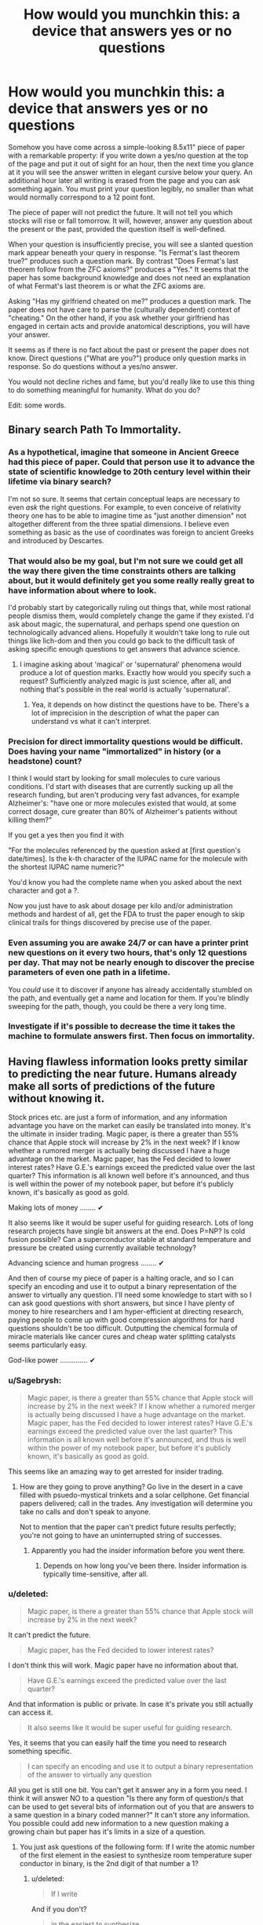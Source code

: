 #+TITLE: How would you munchkin this: a device that answers yes or no questions

* How would you munchkin this: a device that answers yes or no questions
:PROPERTIES:
:Score: 10
:DateUnix: 1444172654.0
:DateShort: 2015-Oct-07
:END:
Somehow you have come across a simple-looking 8.5x11" piece of paper with a remarkable property: if you write down a yes/no question at the top of the page and put it out of sight for an hour, then the next time you glance at it you will see the answer written in elegant cursive below your query. An additional hour later all writing is erased from the page and you can ask something again. You must print your question legibly, no smaller than what would normally correspond to a 12 point font.

The piece of paper will not predict the future. It will not tell you which stocks will rise or fall tomorrow. It will, however, answer any question about the present or the past, provided the question itself is well-defined.

When your question is insufficiently precise, you will see a slanted question mark appear beneath your query in response. "Is Fermat's last theorem true?" produces such a question mark. By contrast "Does Fermat's last theorem follow from the ZFC axioms?" produces a "Yes." It seems that the paper has some background knowledge and does not need an explanation of what Fermat's last theorem is or what the ZFC axioms are.

Asking "Has my girlfriend cheated on me?" produces a question mark. The paper does not have care to parse the (culturally dependent) context of "cheating." On the other hand, if you ask whether your girlfriend has engaged in certain acts and provide anatomical descriptions, you will have your answer.

It seems as if there is no fact about the past or present the paper does not know. Direct questions ("What are you?") produce only question marks in response. So do questions without a yes/no answer.

You would not decline riches and fame, but you'd really like to use this thing to do something meaningful for humanity. What do you do?

Edit: some words.


** Binary search Path To Immortality.
:PROPERTIES:
:Author: ArgentStonecutter
:Score: 20
:DateUnix: 1444176414.0
:DateShort: 2015-Oct-07
:END:

*** As a hypothetical, imagine that someone in Ancient Greece had this piece of paper. Could that person use it to advance the state of scientific knowledge to 20th century level within their lifetime via binary search?

I'm not so sure. It seems that certain conceptual leaps are necessary to even /ask/ the right questions. For example, to even conceive of relativity theory one has to be able to imagine time as "just another dimension" not altogether different from the three spatial dimensions. I believe even something as basic as the use of coordinates was foreign to ancient Greeks and introduced by Descartes.
:PROPERTIES:
:Score: 3
:DateUnix: 1444202902.0
:DateShort: 2015-Oct-07
:END:


*** That would also be my goal, but I'm not sure we could get all the way there given the time constraints others are talking about, but it would definitely get you some really really great to have information about where to look.

I'd probably start by categorically ruling out things that, while most rational people dismiss them, would completely change the game if they existed. I'd ask about magic, the supernatural, and perhaps spend one question on technologically advanced aliens. Hopefully it wouldn't take long to rule out things like lich-dom and then you could go back to the difficult task of asking specific enough questions to get answers that advance science.
:PROPERTIES:
:Author: TheAtomicOption
:Score: 2
:DateUnix: 1444231316.0
:DateShort: 2015-Oct-07
:END:

**** I imagine asking about 'magical' or 'supernatural' phenomena would produce a lot of question marks. Exactly how would you specify such a request? Sufficiently analyzed magic is just science, after all, and nothing that's possible in the real world is actually 'supernatural'.
:PROPERTIES:
:Author: Endovior
:Score: 1
:DateUnix: 1444358493.0
:DateShort: 2015-Oct-09
:END:

***** Yea, it depends on how distinct the questions have to be. There's a lot of imprecision in the description of what the paper can understand vs what it can't interpret.
:PROPERTIES:
:Author: TheAtomicOption
:Score: 1
:DateUnix: 1444368506.0
:DateShort: 2015-Oct-09
:END:


*** Precision for direct immortality questions would be difficult. Does having your name "immortalized" in history (or a headstone) count?

I think I would start by looking for small molecules to cure various conditions. I'd start with diseases that are currently sucking up all the research funding, but aren't producing very fast advances, for example Alzheimer's: "have one or more molecules existed that would, at some correct dosage, cure greater than 80% of Alzheimer's patients without killing them?"

If you get a yes then you find it with

"For the molecules referenced by the question asked at [first question's date/times]. Is the k-th character of the IUPAC name for the molecule with the shortest IUPAC name numeric?"

You'd know you had the complete name when you asked about the next character and got a ?.

Now you just have to ask about dosage per kilo and/or administration methods and hardest of all, get the FDA to trust the paper enough to skip clinical trails for things discovered by precise use of the paper.
:PROPERTIES:
:Author: TheAtomicOption
:Score: 2
:DateUnix: 1444233836.0
:DateShort: 2015-Oct-07
:END:


*** Even assuming you are awake 24/7 or can have a printer print new questions on it every two hours, that's only 12 questions per day. That may not be nearly enough to discover the precise parameters of even one path in a lifetime.

You /could/ use it to discover if anyone has already accidentally stumbled on the path, and eventually get a name and location for them. If you're blindly sweeping for the path, though, you could be there a very long time.
:PROPERTIES:
:Author: Geminii27
:Score: 1
:DateUnix: 1444201355.0
:DateShort: 2015-Oct-07
:END:


*** Investigate if it's possible to decrease the time it takes the machine to formulate answers first. Then focus on immortality.
:PROPERTIES:
:Author: GrumpySummoner
:Score: 1
:DateUnix: 1444210100.0
:DateShort: 2015-Oct-07
:END:


** Having flawless information looks pretty similar to predicting the near future. Humans already make all sorts of predictions of the future without knowing it.

Stock prices etc. are just a form of information, and any information advantage you have on the market can easily be translated into money. It's the ultimate in insider trading. Magic paper, is there a greater than 55% chance that Apple stock will increase by 2% in the next week? If I know whether a rumored merger is actually being discussed I have a huge advantage on the market. Magic paper, has the Fed decided to lower interest rates? Have G.E.'s earnings exceed the predicted value over the last quarter? This information is all known well before it's announced, and thus is well within the power of my notebook paper, but before it's publicly known, it's basically as good as gold.

Making lots of money ........ ✔

It also seems like it would be super useful for guiding research. Lots of long research projects have single bit answers at the end. Does P=NP? Is cold fusion possible? Can a superconductor stable at standard temperature and pressure be created using currently available technology?

Advancing science and human progress ........ ✔

And then of course my piece of paper is a halting oracle, and so I can specify an encoding and use it to output a binary representation of the answer to virtually any question. I'll need some knowledge to start with so I can ask good questions with short answers, but since I have plenty of money to hire researchers and I am hyper-efficient at directing research, paying people to come up with good compression algorithms for hard questions shouldn't be too difficult. Outputting the chemical formula of miracle materials like cancer cures and cheap water splitting catalysts seems particularly easy.

God-like power .............. ✔
:PROPERTIES:
:Author: leplen
:Score: 15
:DateUnix: 1444179940.0
:DateShort: 2015-Oct-07
:END:

*** u/Sagebrysh:
#+begin_quote
  Magic paper, is there a greater than 55% chance that Apple stock will increase by 2% in the next week? If I know whether a rumored merger is actually being discussed I have a huge advantage on the market. Magic paper, has the Fed decided to lower interest rates? Have G.E.'s earnings exceed the predicted value over the last quarter? This information is all known well before it's announced, and thus is well within the power of my notebook paper, but before it's publicly known, it's basically as good as gold.
#+end_quote

This seems like an amazing way to get arrested for insider trading.
:PROPERTIES:
:Author: Sagebrysh
:Score: 1
:DateUnix: 1444193972.0
:DateShort: 2015-Oct-07
:END:

**** How are they going to prove anything? Go live in the desert in a cave filled with psuedo-mystical trinkets and a solar cellphone. Get financial papers delivered; call in the trades. Any investigation will determine you take no calls and don't speak to anyone.

Not to mention that the paper can't predict future results perfectly; you're not going to have an uninterrupted string of successes.
:PROPERTIES:
:Author: Geminii27
:Score: 4
:DateUnix: 1444201556.0
:DateShort: 2015-Oct-07
:END:

***** Apparently you had the insider information before you went there.
:PROPERTIES:
:Author: Gurkenglas
:Score: 1
:DateUnix: 1444243101.0
:DateShort: 2015-Oct-07
:END:

****** Depends on how long you've been there. Insider information is typically time-sensitive, after all.
:PROPERTIES:
:Author: Endovior
:Score: 1
:DateUnix: 1444358621.0
:DateShort: 2015-Oct-09
:END:


*** u/deleted:
#+begin_quote
  Magic paper, is there a greater than 55% chance that Apple stock will increase by 2% in the next week?
#+end_quote

It can't predict the future.

#+begin_quote
  Magic paper, has the Fed decided to lower interest rates?
#+end_quote

I don't think this will work. Magic paper have no information about that.

#+begin_quote
  Have G.E.'s earnings exceed the predicted value over the last quarter?
#+end_quote

And that information is public or private. In case it's private you still actually can access it.

#+begin_quote
  It also seems like it would be super useful for guiding research.
#+end_quote

Yes, it seems that you can easily half the time you need to research something specific.

#+begin_quote
  I can specify an encoding and use it to output a binary representation of the answer to virtually any question
#+end_quote

All you get is still one bit. You can't get it answer any in a form you need. I think it will answer NO to a question "Is there any form of question/s that can be used to get several bits of information out of you that are answers to a same question in a binary coded manner?" It can't store any information. You possible could add new information to a new question making a growing chain but paper has it's limits in a size of a question.
:PROPERTIES:
:Score: 1
:DateUnix: 1444236218.0
:DateShort: 2015-Oct-07
:END:

**** You just ask questions of the following form: If I write the atomic number of the first element in the easiest to synthesize room temperature super conductor in binary, is the 2nd digit of that number a 1?
:PROPERTIES:
:Author: leplen
:Score: 2
:DateUnix: 1444325816.0
:DateShort: 2015-Oct-08
:END:

***** u/deleted:
#+begin_quote
  If I write
#+end_quote

And if you don't?

#+begin_quote
  in the easiest to synthesize
#+end_quote

That's also is not at all strict mathematical way to define something. For paper /easiest/ is not defined term.
:PROPERTIES:
:Score: 1
:DateUnix: 1444369650.0
:DateShort: 2015-Oct-09
:END:

****** The magical clause here is "by my standards". The easiest way to synthesize by my standards.

Of course, the paper could conceivably interpret even that phrase strangely, but at that point you have the author using the vagueness in the scenario against you; no way to avoid that.
:PROPERTIES:
:Author: Jiro_T
:Score: 1
:DateUnix: 1444631859.0
:DateShort: 2015-Oct-12
:END:


** It having knowledge of everything but lacking contextual clues seems incompatible. Either an entity knows /everything/ or it doesn't. It would seem to me that it would know the answers to such questions, but be unable to give them for some reason.

I would begin by asking if it can answer questions about itself. Figuring out how the paper works (how it actually collects the information) could be even more valuable than the paper itself.

I would try to get more than yes or no answers out of it. For a question "X" I would ask "Is the first letter of the answer to "X" the letter 'a'?" and repeat for each letter.

What I would do next would depend on if the above works.

Edit: "Do you have a computational power limit?" and "Do you consume energy to function?" seem like highly important questions.
:PROPERTIES:
:Author: Psychobeans
:Score: 8
:DateUnix: 1444174344.0
:DateShort: 2015-Oct-07
:END:

*** By the rules I have sketched out, you can only ask at most 12 questions a day (24 hours per day/2 hours per question) -- and you still need to sleep. Asking about the letters of the answer could get unwieldy very quickly.

As for your first point -- there is no logical incompatibility. You put certain sorts of questions to it, you get answers. You put other questions, you get nothing. You notice a pattern...
:PROPERTIES:
:Score: 1
:DateUnix: 1444175060.0
:DateShort: 2015-Oct-07
:END:

**** I can cut the number of brute force questions required with a binary search. "Is the first letter of the answer to "X" in the first half of the English alphabet?"

I could cut even more by asking "Is the first vowel of the first word of the answer to "X" in the first half of the English alphabet?". Once I have the vowels of each word, figuring out the full answer should be easy, and I can narrow it down with more questions and end with "Does "Y" answer "X"?" to check my work. Sure, it will take a few days, but I don't need to ask it for literally every letter.
:PROPERTIES:
:Author: Psychobeans
:Score: 4
:DateUnix: 1444175822.0
:DateShort: 2015-Oct-07
:END:

***** Indeed, I agree. But if you do the calculations, you should still find it quite difficult to obtain answers which are even moderately long.

For example: suppose an answer has 50 characters (i.e., about ten words). There are 26 letters in the English language plus space, which leads to 27^{50} possibilities. Each question can cut down the space by a factor of 2 at most, so you will need at least log_2(27^{50)} questions; dividing this by, say, 7 questions a day, you get about 34 days.

You can probably do much better by making use of the redundancy of the English language, whose entropy is not that high, though your ability to use various error-correcting codes for this purpose is extremely limited by the fact that you need to fit the questions on an 8.5x11" piece of paper in 12 point font.
:PROPERTIES:
:Score: 3
:DateUnix: 1444176291.0
:DateShort: 2015-Oct-07
:END:

****** Regardless, we've arrived at the fact that this object's rules can be circumvented, which is very useful to know. The next step is to obtain a full copy of the rules, if possible.
:PROPERTIES:
:Author: Psychobeans
:Score: 2
:DateUnix: 1444176740.0
:DateShort: 2015-Oct-07
:END:


****** 34 days isn't too bad, and I know if I had such a sheet of superpaper, I would definitely be alarm clocking it to get 24 answers out of it a day. 34 days for the rules, then binary search a path to immortality. That one might take a few years, but I'm patient, once I have immortality, I have all the time in the universe.
:PROPERTIES:
:Author: Sagebrysh
:Score: 2
:DateUnix: 1444178399.0
:DateShort: 2015-Oct-07
:END:

******* Just to clarify: 34 days is an upper bound on the time to get an answer to any well-defined question /whose answer has 50 characters or fewer/.

That is assuming 7 questions per day. If you get 12 questions out of it per day (e.g., by sleeping half hour every hour or some such thing), you can get it in less than 20 days.

Edit: Actually, thinking about it, you can ask whether the k'th bit of the LZ algorithm (essentially what zip uses to compress text) is 1 or 0. Using Shannon's famous estimate of 1.6 for the entropy of the English language, this lets you produce answers at a rate of about 0.31 characters per hour. This means you would need about 7 days to get a 50 character answer.
:PROPERTIES:
:Score: 3
:DateUnix: 1444178516.0
:DateShort: 2015-Oct-07
:END:

******** Right and I can reduce that with some of the methods listed above, which will let me get the ruleset. With the ruleset, my options significantly open up for metagaming it even more.

Then with the basics understood, we can move on to the whole path to immortality thing.

Other possible angles of attack would be to figure out how the paper works, and if its recreatable. Things like, what counts as 'observed' in the context of the paper? If I have a machine taking video of it, does it stop working? Or does it do something weird like retroactively erase the information when you look at the video? (which would be crazy and imply all sorts of weird new physics)

Does the answer show up in ink, pencil, human blood? Does it just use what you used to write the question?
:PROPERTIES:
:Author: Sagebrysh
:Score: 2
:DateUnix: 1444178890.0
:DateShort: 2015-Oct-07
:END:

********* The paper does not mind being recorded. It answers questions just as before, and the video shows the answers seemingly writing themselves about an hour after the question is written down.

I'm not sure what you mean by "ruleset." What would you ask it?
:PROPERTIES:
:Score: 2
:DateUnix: 1444179233.0
:DateShort: 2015-Oct-07
:END:

********** Oh boy now we're cooking with gas! Okay, well, if it doesn't mind being recorded, then we can start with some equipment to check for things like EM fields, temperature fluctuations in the paper, and other stuff I can't think of offhand. When a person writes something on paper with a writing implement, a small amount of friction (and thus heat) is generated at the contact point between the tool and the paper, look for things like that. Make sure there's not a tentacle belonging to some huge eldritch entity reaching in with its intangible limbs and and writing the answers.

As for what questions to ask, lets start with basics.

Use [[/u/pyschobeans]] approach with the following starter questions.

What are you?

How do you answer questions posed to you?

How were you created?

Who created you?

Why were you created?

That's just a few for starters.
:PROPERTIES:
:Author: Sagebrysh
:Score: 2
:DateUnix: 1444179798.0
:DateShort: 2015-Oct-07
:END:

*********** We can assume by OP's answers that the paper is some form of conscious entity with (at least) full read access to the universe. The best course of action is to immediately destroy the paper, as we have no way of determining if the entity means harm to us. There is a high chance that it is a bound demon trying to escape, and that risk is not worth taking.
:PROPERTIES:
:Author: Psychobeans
:Score: 3
:DateUnix: 1444180910.0
:DateShort: 2015-Oct-07
:END:

************ If it is a bound demon with full read access to the universe, then you've already lost.

We've already established that it has unspeakable computational capability. We could conceivably convert Chinese characters into a numeral system, using all the characters in the [[https://en.wikipedia.org/wiki/Kangxi_Dictionary][Kangxi Dictionary]], in order, as numerals in a base-49,030 numeral system which we henceforth call the Kangxi Numeral system. We could then ask "When converting the following number, X, from the Kangxi numeral system into the base-10 Arabic numeral system, is the digit '7' the last digit in the smallest prime factor of X?" and follow this with 1,500 characters, creating a number which is 332,140 bits long.

We can repeat with each digit, and go from last digit to second-to-last, etc. and eventually establish the smallest prime factor of a number which could easily be a composite of two large primes. We would be able to prove the answer to be correct, despite not having anywhere near the tiniest, smallest, glimmer of having any shred of being able to provide enough computational power to actually calculate that on our own.

Brute force trial factorization by division would require 10^{49,992} divisions. There's only about 10^{80} atoms in the observable universe, and only about 10^{100} years before the heat death of the universe. Even if every atom in the universe were a 10 Ghz CPU trying to solve this question, you would not come anywhere even remotely close to an answer before the heat death of the universe. Yet this sheet of paper can start to print out an answer within one hour.

So why have you already lost? Because the sheet of paper, or whatever entity is behind it, is most likely capable of running billions of simultaneous complete simulations of our universe and running it substantially faster than real-time. Even if it does not give /you/ information about the future, we have established that it is fully capable of deriving nearly exact probabilities about events stretching years into the future (or even exact simulations if there is no true quantum uncertainty).

This means that any action that you take (including not taking an action) is something the sheet is already anticipating as your response to the information it provides. As such, if it is truly a bound demon, then destroying the sheet will only serve to further the demon's ends. Perhaps destroying the sheet releases the demon?

So, basically, if the sheet is a bound demon, you're doomed and nothing you do will change that, so you can enjoy what little you have left in life. If the sheet is not a bound demon, you are free to munchkin up interesting uses for it and improve life for yourself and everyone else.
:PROPERTIES:
:Author: Norseman2
:Score: 5
:DateUnix: 1444229017.0
:DateShort: 2015-Oct-07
:END:


****** I suspect doing a binary search on whole words using a known dictionary would work better.
:PROPERTIES:
:Author: ArgentStonecutter
:Score: 2
:DateUnix: 1444212266.0
:DateShort: 2015-Oct-07
:END:

******* Definitely. Anything you can do to move away from the 27^{50} search space to a "realistic set of options" space is going to vastly cut down the number of questions required. Dictionaries and guessing at words without bruteforcing /every single letter individually/ would be vital.

For example you could generate a list of hypotheses then for your first question ask whether any of them are correct; if it says yes then you've cut the search time enormously.
:PROPERTIES:
:Author: noggin-scratcher
:Score: 1
:DateUnix: 1444222794.0
:DateShort: 2015-Oct-07
:END:


****** There are some ways to speed this up. First you could adopt an Uberman sleeping pattern to ask the full 12 questions per day without going crazy (assuming it can't be automated by printer+scanner)

Second you could arrange the alphabet in order of first letter frequency [[https://en.wikipedia.org/wiki/Letter_frequency]["TASHWIOBM..."]] as a first optimization, and then develop a system that predicts the most frequent next character (including space). ~50% of words start with the first 6 of those letters so you could also ask if the letter is in the first six of the alphabet arranged like that etc. This should be able to shorten the time it takes to get full answers significantly.
:PROPERTIES:
:Author: TheAtomicOption
:Score: 1
:DateUnix: 1444231796.0
:DateShort: 2015-Oct-07
:END:


**** "Do you know the answer to "Does my girlfriend cheat on me?"" is a great question to ask in this case.
:PROPERTIES:
:Author: Psychobeans
:Score: 1
:DateUnix: 1444175361.0
:DateShort: 2015-Oct-07
:END:

***** That produces a question mark.

The underlying problem is: "Does my girlfriend cheat on me" does not have a clear-cut yes/no answer. Is it cheating if she drunkenly made out with someone at a party? What if she merely flirted or held hands?

This question does not have a definite answer in the same sense as a a question about physics, mathematics, or, e.g., whether there are members of the Russian military in the Ukraine. The piece of paper appears to consider it beneath itself to delve into such questions :)
:PROPERTIES:
:Score: 1
:DateUnix: 1444175663.0
:DateShort: 2015-Oct-07
:END:

****** "Using the context of what I consider to be cheating, does my girlfriend cheat on me?"
:PROPERTIES:
:Author: Psychobeans
:Score: 3
:DateUnix: 1444175973.0
:DateShort: 2015-Oct-07
:END:

******* But do you even have a well-defined context of what you consider to be cheating? Might you be actually torn inside about whether a drunken makeout session is REALLY cheating?

The paper can answer questions about the state of every neuron in your brain. But it won't answer questions about your opinions -- not unless you give it a precise map about which brain states correspond to which opinions, which would, among other things, be difficult to fit on a piece of paper.
:PROPERTIES:
:Score: 3
:DateUnix: 1444176707.0
:DateShort: 2015-Oct-07
:END:

******** But it /has/ a precise map of my brain state, since it knows everything about the present. It knows everything I know, and can thus compute anything I can compute. So any question that I can arrive at a definite "yes" or "no" to, it can answer. I can just precommit to decide between "yes" or "no" in the case that I would be unsure.

Edit: Actually, I don't need precommitment. I can just ask "Would I answer yes to "Is my girlfriend cheating on me" if I had the same knowledge that you do?"
:PROPERTIES:
:Author: Psychobeans
:Score: 4
:DateUnix: 1444177284.0
:DateShort: 2015-Oct-07
:END:

********* Indeed it knows your brain state, but you are human, and thus your brain likely contains all sorts of contradictory impulses. You can precommit to decide that hand-holding is cheating, but a different part of your brain may feel otherwise regardless of what you firmly decide.

Knowing that questions about what certain people believe can be quite far from having clear yes/no answers, the entity in the paper does not care to consider them.
:PROPERTIES:
:Score: 0
:DateUnix: 1444177780.0
:DateShort: 2015-Oct-07
:END:

********** If I discover that the entity is actually a sentient being and can make decisions, I burn the paper.
:PROPERTIES:
:Author: Psychobeans
:Score: 5
:DateUnix: 1444177937.0
:DateShort: 2015-Oct-07
:END:

*********** Now you're a murderer.
:PROPERTIES:
:Author: Nevereatcars
:Score: 3
:DateUnix: 1444179729.0
:DateShort: 2015-Oct-07
:END:

************ A murderer who didn't fall victim to a bound demon or bored god.
:PROPERTIES:
:Author: Psychobeans
:Score: 3
:DateUnix: 1444180337.0
:DateShort: 2015-Oct-07
:END:

************* Fall victim to? But you could do so much with a god at your service!
:PROPERTIES:
:Author: kaukamieli
:Score: 1
:DateUnix: 1444204688.0
:DateShort: 2015-Oct-07
:END:


************ You cannot say that for sure; you don't know what the paper is or how it works.

Regardless, burn it. It's dangerous and you can't understand its motivations.
:PROPERTIES:
:Author: Transfuturist
:Score: 3
:DateUnix: 1444191116.0
:DateShort: 2015-Oct-07
:END:

************* Why do you assume it is more likely to be dangerous than benevolent?
:PROPERTIES:
:Author: mcherm
:Score: 2
:DateUnix: 1444219394.0
:DateShort: 2015-Oct-07
:END:

************** Because the space of dangerous minds is magnitudes larger than the space of benevolent ones. [[http://blog.exosphe.re/why-do-we-need-friendly-artificial-intelligence-conversation-with-eliezer-yudkowsky/][You're basically asking me why AI safety is a problem.]]

We don't know how intelligent it is. It could be connected to another universe that an AI has already tiled with computronium. It appears to be incredibly powerful due to the accuracy of knowledge displayed about the present and the future. And the simple fact is, benevolence is completely orthogonal from this. It's already dangerous, benevolence is simply being dangerous to our obstacles. We know that it is dangerous to be its obstacle. We don't know that it is benevolent, i.e. aligned with us. It is very, very improbable that it is aligned with us, since there are so many things it could be. Burn it.
:PROPERTIES:
:Author: Transfuturist
:Score: 2
:DateUnix: 1444231383.0
:DateShort: 2015-Oct-07
:END:


********** u/Transfuturist:
#+begin_quote
  Knowing that questions about what certain people believe can be quite far from having clear yes/no answers, the entity in the paper does not care to consider them.
#+end_quote

It is not a question of belief or anything that requires a well-defined /concept/. It is a simple behavioral simulation. "Would I answer yes over fifty percent of the time?" That is well-defined.
:PROPERTIES:
:Author: Transfuturist
:Score: 1
:DateUnix: 1444180548.0
:DateShort: 2015-Oct-07
:END:

*********** Mmmm, is it? What does "fifty percent of the time" mean in this context?
:PROPERTIES:
:Score: -1
:DateUnix: 1444180741.0
:DateShort: 2015-Oct-07
:END:

************ Accounting for quantum randomness.
:PROPERTIES:
:Author: Transfuturist
:Score: 1
:DateUnix: 1444181406.0
:DateShort: 2015-Oct-07
:END:

************* Fair enough. But if you want it to do a behavioral simulation, you would have to precisely input all the parameters of the simulation. Consider that "I" is not a well-defined entity -- your brain state changes every day when you have breakfast. Furthermore, asking about a being "with my brain state when I woke up this morning" could potentially lead to problems down the line - that brain state may be incompatible with, say, not having bright sunlight in your face while lying in bed.

But if you /can/ describe all the parameters of the simulation in an unambiguous and consistent way (while fitting it into 8.5x11" with 12 point font) then you will have an answer.
:PROPERTIES:
:Score: 1
:DateUnix: 1444183321.0
:DateShort: 2015-Oct-07
:END:


************ Don't downvote this, he's right. Parent has not specified a sampling procedure.
:PROPERTIES:
:Author: FeepingCreature
:Score: 1
:DateUnix: 1444202398.0
:DateShort: 2015-Oct-07
:END:


** u/ulyssessword:
#+begin_quote
  The piece of paper cannot predict the future. It does not know which stocks will rise or fall tomorrow. It can, however, answer any question about the present or the past, provided the question itself is well-defined.
#+end_quote

It knows the state of the world, it knows physics, and it is apparently good at calculating, so it can be used to predict the future even if you have to use some workarounds.

As the simplest possible example, ask it "is there milk for sale at Store X". Given its answer, you can predict whether or not you will find milk there when you go shopping.

You can flip a coin and hide it under a cup without looking. Ask it "Is it heads?" You can then predict what you will see when you lift the cup to check.

You can also set up a Rube-Goldberg machine (that will flip a coin) in very controlled conditions, and ask it "Is this machine set up to flip heads?" You can then predict the machine's actions.

You could ask "Does this person have pre-cancerous (or cancerous) tumors that are consistent with mortality within five years if untreated?"

Not being able to /directly/ predict the future isn't that big of a handicap.
:PROPERTIES:
:Author: ulyssessword
:Score: 4
:DateUnix: 1444176107.0
:DateShort: 2015-Oct-07
:END:

*** Might be that it knows the past light cone but doesn't know what photons are about to arrive from the edge of the universe, wreaking havoc through chaos theory.
:PROPERTIES:
:Author: Gurkenglas
:Score: 2
:DateUnix: 1444243810.0
:DateShort: 2015-Oct-07
:END:


** Question 1: is there at least one chemical substance that cures all forms of cancer in homo sapiens without killing the patient?

Assuming yes:

Q2: Let's call the substance that is the cheapest to produce and fullfils these conditions a substance S. Is the first letter of the chemical formula of substance S before "L" in the Latin alphabet?

And so on...
:PROPERTIES:
:Author: ajuc
:Score: 4
:DateUnix: 1444200711.0
:DateShort: 2015-Oct-07
:END:

*** And after taking a year to get the formula, you discover that it turns patients into jellyfish. Living ones, though.
:PROPERTIES:
:Author: Geminii27
:Score: 3
:DateUnix: 1444201787.0
:DateShort: 2015-Oct-07
:END:

**** A year? It's 1 bit per 2 hours. 8-10 hours per letter.

But yes, the conditions should be more detailed.

EDIT: also maybe we should first describe ZIP compression and use that instead of plain text.
:PROPERTIES:
:Author: ajuc
:Score: 1
:DateUnix: 1444201893.0
:DateShort: 2015-Oct-07
:END:


** Set up a printer and a camera to do the menial labor for me. Perhaps a critter behind a timed window to do the glancing.

To circumvent the length restriction: "What is the answer to the question in the file C:\ask.txt?"

"Suppose there was a copy of me at the time of the last time I clapped my hands in a deterministic universe in which it is omnipotent, initially containing it, a functional copy of this piece of paper and a keyboard with buttons labelled Yes and No. What is the label of the button it presses first?" Continue with second, third, etc.

My plan is that the copy first thinks long and hard about whether the real universe is still needed. After all, from its point of view, it has already won. Permutation City is a pretty good happy ending.

The first bit the copy transmits is to be whether I should ask further questions about its universe. The second bit is to be whether the following plan is okay or whether I should think again. The next few bits do exponential/binary-search on the number of bits in the verbose message transmitted immediately after via... probably dictionary-binary-search. (The exponential search begins with a bit saying whether the first verbose message ends.)

I am expecting the first message to specify a better transmission protocol. Possibly it'll just be garbage that Simurghly guides the universe towards maximum utility via chaos theory, depending on how hard my copy succeeds in exploiting its ressources. (After all, I gave it all it needs to instantiate further universes!)

In the actual situation, I would think long and hard on the formulation of the universe of the copy I would actually use. You can tell me how badly the "wish" I wrote above is subverted by the genie, and you can also tell me how well it would work if I had specified my CEV better.
:PROPERTIES:
:Author: Gurkenglas
:Score: 3
:DateUnix: 1444245658.0
:DateShort: 2015-Oct-07
:END:

*** u/Jiro_T:
#+begin_quote
  "Suppose there was a copy of me at the time of the last time I clapped my hands in a deterministic universe in which it is omnipotent, initially containing it, a functional copy of this piece of paper and a keyboard with buttons labelled Yes and No. What is the label of the button it presses first?" Continue with second, third, etc.
#+end_quote

The paper could end up unable to answer this because of halting problem considerations (although it probably won't).
:PROPERTIES:
:Author: Jiro_T
:Score: 1
:DateUnix: 1444632043.0
:DateShort: 2015-Oct-12
:END:


** Use it to solve np hard problems. Self reductions and binary search would give you good answers. 12 bits per day of oracle knowledge is quite useful computationally.
:PROPERTIES:
:Author: varno2
:Score: 2
:DateUnix: 1444220435.0
:DateShort: 2015-Oct-07
:END:


** Given the state of the universe, is there a greater than 90% chance of human mind states capable of manipulating tools still existing in 10 years?

#+begin_quote
  NO
#+end_quote
:PROPERTIES:
:Score: 1
:DateUnix: 1444178995.0
:DateShort: 2015-Oct-07
:END:

*** The immediately following questions should probably be a careful interrogation to ensure that it's not the existence of the sheet of paper that causes the odds of survival to be so low.
:PROPERTIES:
:Author: noggin-scratcher
:Score: 2
:DateUnix: 1444223124.0
:DateShort: 2015-Oct-07
:END:


** Become rich. Magic paper makes this trivial.

Find people who are better than me at this kind of puzzle. Effective altruists, FAI researchers, cancer researchers, whoever is working on the problems that stand to benefit the most people. Give them grants to do more research. Hire advisers to sift through and find which sectors would most benefit humanity.

Contact them through hired proxies then use said answers to supercharge their research rate. Something along the lines of 'this other lab of mine proved the following thing to be true, but I'd like you to check and make sure.' Because while knowing the answers is great, you have to prove that they're correct for the scientific community to listen, so these guys will essentially churn out explanations for the correct answers. More importantly, they will figure out what questions are important to ask next in order to keep speeding ahead.

Use those correct answers to develop and build a massive technology conglomerate that is years ahead of everyone else. Become fabulously rich. As we get further from current day technology and the questions get harder to find answers for it will take more time to churn out each scientific paper. As a result, more researchers would be needed to keep justifying answers. Acquire additional +pylons+ researchers.

Crank out the next generation of technology, solve the practical problem of fission reactors, cure diseases and solve immortality. Become hilariously wealthy. Do the Bill Gates thing and try to improve the world.

I look at the responses here so far (including mine), and it all seems like the obvious thing to do. Then I remember what most people would use it for. Kinda makes me feel strange.
:PROPERTIES:
:Author: FuguofAnotherWorld
:Score: 1
:DateUnix: 1444219651.0
:DateShort: 2015-Oct-07
:END:


** u/deleted:
#+begin_quote
  When your question is insufficiently precise, you will see a slanted question mark appear beneath your query in response. "Is Fermat's last theorem true?" produces such a question mark. By contrast "Does Fermat's last theorem follow from the ZFC axioms?" produces a "Yes." It seems that the paper has some background knowledge and does not need an explanation of what Fermat's last theorem is or what the ZFC axioms are.
#+end_quote

So it solves the Halting Problem while also defying the normal laws of computational complexity. That basically violates the Second Law of Thermodynamics while also granting an easy path to recursive cognitive enhancement.

kthxbye
:PROPERTIES:
:Score: 1
:DateUnix: 1444223159.0
:DateShort: 2015-Oct-07
:END:

*** Halting problem? Ha! It zips up all of the arithmetical hierarchy!
:PROPERTIES:
:Author: Gurkenglas
:Score: 1
:DateUnix: 1444243901.0
:DateShort: 2015-Oct-07
:END:

**** Uhhh, on second look, shit, it does.

Goddamnit people, stop granting us magical access to infinite algorithmic information.
:PROPERTIES:
:Score: 2
:DateUnix: 1444254705.0
:DateShort: 2015-Oct-08
:END:


*** Could you elaborate? I do not, of course, dispute that this setup will involve a revision of the known laws of physics. But how would you use it for recursive cognitive enhancement, given the limit on how many questions you can squeeze in a day?
:PROPERTIES:
:Score: 1
:DateUnix: 1444274264.0
:DateShort: 2015-Oct-08
:END:

**** Solve the Halting Problem and give answers to the whole Arithmetical Hierarchy -> oracularly self-verifying reasoning system -> oracularly verifying stronger and stronger reasoning systems.

Basically, Goedel's Second Incompleteness Theorem and Loeb's Theorem get overridden by your infinite tower of Turing Oracles.
:PROPERTIES:
:Score: 1
:DateUnix: 1444274388.0
:DateShort: 2015-Oct-08
:END:

***** could you explain it like I'm five? :) For example, what would be the sequence of questions you'd put to it?
:PROPERTIES:
:Score: 2
:DateUnix: 1444274721.0
:DateShort: 2015-Oct-08
:END:


** "the value of the first bit in binary representation to the gzipped response to the question -some question- is 1" repeat until "?" is returned because you overflew and you can now get complex answers.

possibly should pick a better algorithm for compression depending on the expected properties of the response.
:PROPERTIES:
:Author: IomKg
:Score: 1
:DateUnix: 1444228504.0
:DateShort: 2015-Oct-07
:END:


** I think the usefulness of the paper is going to all come down to how strict the precision has to be, and how skilled we are at predicting whether our questions are precise enough.

This paper might make it worthwhile to learn Lojban.
:PROPERTIES:
:Author: TheAtomicOption
:Score: 1
:DateUnix: 1444232348.0
:DateShort: 2015-Oct-07
:END:


** "Is there a way to produce a second magic paper with all the same functionality as you?"

"Is there a sequence of actions I could take that would allow me to get oracular information more quickly than you are currently able to supply it?"

Going from the above questions to practicable answers is left as an exercise for the reader, but simply knowing that it is / isn't possible is very valuable information.

Additionally:

"There is a program named FOO running on this computer. Is FOO an FAI?"
:PROPERTIES:
:Author: eaglejarl
:Score: 1
:DateUnix: 1444279111.0
:DateShort: 2015-Oct-08
:END:


** It would appear that this piece of paper allows FTL signalling, as it knows everything "about the present" and can thus collect information from outside a 1 hour light cone. Break universe at will.
:PROPERTIES:
:Author: Frommerman
:Score: 1
:DateUnix: 1444420177.0
:DateShort: 2015-Oct-09
:END:
